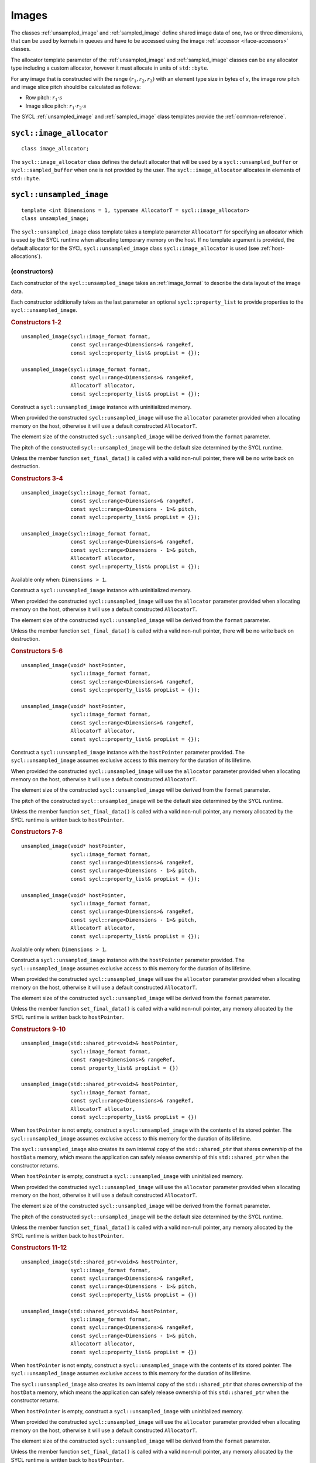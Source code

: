 ..
  Copyright 2024 The Khronos Group Inc.
  SPDX-License-Identifier: CC-BY-4.0

.. _iface-images:

******
Images
******

The classes :ref:`unsampled_image` and :ref:`sampled_image` define
shared image data of one, two or three dimensions, that can be used by
kernels in queues and have to be accessed using the
image :ref:`accessor <iface-accessors>` classes.

The allocator template parameter of the :ref:`unsampled_image` and
:ref:`sampled_image` classes can be any allocator type including a
custom allocator, however it must allocate in units of ``std::byte``.

For any image that is constructed with the range :math:`(r_1,r_2,r_3)`
with an element type size in bytes of :math:`s`, the image row pitch
and image slice pitch should be calculated as follows:

* Row pitch:  :math:`r_1 \cdot s`
* Image slice pitch: :math:`r_1 \cdot r_2 \cdot s`

The SYCL :ref:`unsampled_image` and :ref:`sampled_image` class templates
provide the :ref:`common-reference`.

.. seealso:: |SYCL_SPEC_IMAGE|

.. _image_allocator:

==========================
``sycl::image_allocator``
==========================

::

  class image_allocator;

The ``sycl::image_allocator`` class defines the default allocator that will be
used by a ``sycl::unsampled_buffer`` or ``sycl::sampled_buffer`` when one is not
provided by the user. The ``sycl::image_allocator`` allocates in elements of
``std::byte``.

.. _unsampled_image:

=========================
``sycl::unsampled_image``
=========================

::

  template <int Dimensions = 1, typename AllocatorT = sycl::image_allocator>
  class unsampled_image;

The ``sycl::unsampled_image`` class template takes a template
parameter ``AllocatorT`` for specifying an allocator which is
used by the SYCL runtime when allocating temporary memory on
the host. If no template argument is provided, the default
allocator for the SYCL ``sycl::unsampled_image`` class
``sycl::image_allocator`` is used (see :ref:`host-allocations`).

(constructors)
==============

Each constructor of the ``sycl::unsampled_image`` takes an
:ref:`image_format` to describe the data layout of the image data.

Each constructor additionally takes as the last parameter an
optional ``sycl::property_list`` to provide properties to the
``sycl::unsampled_image``.

.. rubric:: Constructors 1-2

::

  unsampled_image(sycl::image_format format,
                  const sycl::range<Dimensions>& rangeRef,
                  const sycl::property_list& propList = {});

  unsampled_image(sycl::image_format format,
                  const sycl::range<Dimensions>& rangeRef,
                  AllocatorT allocator,
                  const sycl::property_list& propList = {});

Construct a ``sycl::unsampled_image`` instance with
uninitialized memory.

When provided the constructed ``sycl::unsampled_image`` will use
the ``allocator`` parameter provided when allocating memory
on the host, otherwise it will use a default constructed ``AllocatorT``.

The element size of the constructed ``sycl::unsampled_image``
will be derived from the ``format`` parameter.

The pitch of the constructed ``sycl::unsampled_image`` will
be the default size determined by the SYCL runtime.

Unless the member function ``set_final_data()`` is called
with a valid non-null pointer, there will be no write back
on destruction.

.. rubric:: Constructors 3-4

::

  unsampled_image(sycl::image_format format,
                  const sycl::range<Dimensions>& rangeRef,
                  const sycl::range<Dimensions - 1>& pitch,
                  const sycl::property_list& propList = {});

  unsampled_image(sycl::image_format format,
                  const sycl::range<Dimensions>& rangeRef,
                  const sycl::range<Dimensions - 1>& pitch,
                  AllocatorT allocator,
                  const sycl::property_list& propList = {});

Available only when: ``Dimensions > 1``.

Construct a ``sycl::unsampled_image`` instance with
uninitialized memory.

When provided the constructed ``sycl::unsampled_image`` will use
the ``allocator`` parameter provided when allocating memory
on the host, otherwise it will use a default constructed ``AllocatorT``.

The element size of the constructed ``sycl::unsampled_image``
will be derived from the ``format`` parameter.

Unless the member function ``set_final_data()`` is called
with a valid non-null pointer, there will be no write back
on destruction.

.. rubric:: Constructors 5-6

::

  unsampled_image(void* hostPointer,
                  sycl::image_format format,
                  const sycl::range<Dimensions>& rangeRef,
                  const sycl::property_list& propList = {});

  unsampled_image(void* hostPointer,
                  sycl::image_format format,
                  const sycl::range<Dimensions>& rangeRef,
                  AllocatorT allocator,
                  const sycl::property_list& propList = {});

Construct a ``sycl::unsampled_image`` instance with
the ``hostPointer`` parameter provided.
The ``sycl::unsampled_image`` assumes exclusive access
to this memory for the duration of its lifetime.

When provided the constructed ``sycl::unsampled_image`` will use
the ``allocator`` parameter provided when allocating memory
on the host, otherwise it will use a default constructed ``AllocatorT``.

The element size of the constructed ``sycl::unsampled_image``
will be derived from the ``format`` parameter.

The pitch of the constructed ``sycl::unsampled_image`` will
be the default size determined by the SYCL runtime.

Unless the member function ``set_final_data()`` is called
with a valid non-null pointer, any memory allocated by the
SYCL runtime is written back to ``hostPointer``.

.. rubric:: Constructors 7-8

::

  unsampled_image(void* hostPointer,
                  sycl::image_format format,
                  const sycl::range<Dimensions>& rangeRef,
                  const sycl::range<Dimensions - 1>& pitch,
                  const sycl::property_list& propList = {});

  unsampled_image(void* hostPointer,
                  sycl::image_format format,
                  const sycl::range<Dimensions>& rangeRef,
                  const sycl::range<Dimensions - 1>& pitch,
                  AllocatorT allocator,
                  const sycl::property_list& propList = {});

Available only when: ``Dimensions > 1``.

Construct a ``sycl::unsampled_image`` instance with
the ``hostPointer`` parameter provided.
The ``sycl::unsampled_image`` assumes exclusive access
to this memory for the duration of its lifetime.

When provided the constructed ``sycl::unsampled_image`` will use
the ``allocator`` parameter provided when allocating memory
on the host, otherwise it will use a default constructed ``AllocatorT``.

The element size of the constructed ``sycl::unsampled_image``
will be derived from the ``format`` parameter.

Unless the member function ``set_final_data()`` is called
with a valid non-null pointer, any memory allocated by the
SYCL runtime is written back to ``hostPointer``.

.. rubric:: Constructors 9-10

::

  unsampled_image(std::shared_ptr<void>& hostPointer,
                  sycl::image_format format,
                  const range<Dimensions>& rangeRef,
                  const property_list& propList = {})

  unsampled_image(std::shared_ptr<void>& hostPointer,
                  sycl::image_format format,
                  const sycl::range<Dimensions>& rangeRef,
                  AllocatorT allocator,
                  const sycl::property_list& propList = {})

When ``hostPointer`` is not empty, construct a
``sycl::unsampled_image`` with the contents of its stored pointer.
The ``sycl::unsampled_image`` assumes exclusive
access to this memory for the duration of its lifetime.

The ``sycl::unsampled_image`` also creates its own internal
copy of the ``std::shared_ptr`` that shares ownership of the
``hostData`` memory, which means the application can safely
release ownership of this ``std::shared_ptr`` when the
constructor returns.

When ``hostPointer`` is empty, construct a
``sycl::unsampled_image`` with uninitialized memory.

When provided the constructed ``sycl::unsampled_image`` will use
the ``allocator`` parameter provided when allocating memory
on the host, otherwise it will use a default constructed ``AllocatorT``.

The element size of the constructed ``sycl::unsampled_image``
will be derived from the ``format`` parameter.

The pitch of the constructed ``sycl::unsampled_image`` will
be the default size determined by the SYCL runtime.

Unless the member function ``set_final_data()`` is called
with a valid non-null pointer, any memory allocated by the
SYCL runtime is written back to ``hostPointer``.

.. rubric:: Constructors 11-12

::

  unsampled_image(std::shared_ptr<void>& hostPointer,
                  sycl::image_format format,
                  const sycl::range<Dimensions>& rangeRef,
                  const sycl::range<Dimensions - 1>& pitch,
                  const sycl::property_list& propList = {})

  unsampled_image(std::shared_ptr<void>& hostPointer,
                  sycl::image_format format,
                  const sycl::range<Dimensions>& rangeRef,
                  const sycl::range<Dimensions - 1>& pitch,
                  AllocatorT allocator,
                  const sycl::property_list& propList = {})

When ``hostPointer`` is not empty, construct a
``sycl::unsampled_image`` with the contents of its stored pointer.
The ``sycl::unsampled_image`` assumes exclusive
access to this memory for the duration of its lifetime.

The ``sycl::unsampled_image`` also creates its own internal
copy of the ``std::shared_ptr`` that shares ownership of the
``hostData`` memory, which means the application can safely
release ownership of this ``std::shared_ptr`` when the
constructor returns.

When ``hostPointer`` is empty, construct a
``sycl::unsampled_image`` with uninitialized memory.

When provided the constructed ``sycl::unsampled_image`` will use
the ``allocator`` parameter provided when allocating memory
on the host, otherwise it will use a default constructed ``AllocatorT``.

The element size of the constructed ``sycl::unsampled_image``
will be derived from the ``format`` parameter.

Unless the member function ``set_final_data()`` is called
with a valid non-null pointer, any memory allocated by the
SYCL runtime is written back to ``hostPointer``.

.. rubric:: Parameters

================  ==========
``hostPointer``   Pointer to host memory to hold data.
``format``        :ref:`image_format` that describe layout of the image.
``rangeRef``      The range of the constructed ``sycl::unsampled_image``.
``pitch``         The pitch of the constructed ``sycl::unsampled_image``.
``allocator``     Allocator for the buffer data. In case this parameter
                  is absent, the ``sycl::unsampled_image`` will use a
                  default constructed ``AllocatorT`` when allocating
                  memory on the host.
``propList``      See `Image properties`_.
================  ==========

Member functions
================

``get_range``
-------------

::

  sycl::range<Dimensions> get_range() const;

Return a :ref:`range` object representing the size
of the image in terms of the number of elements in
each dimension as passed to the constructor.

``get_pitch``
-------------

::

  sycl::range<Dimensions - 1> get_pitch() const;

Available only when: ``Dimensions > 1``.

Return a range object representing the pitch of the
image in bytes.

``size``
--------

::

  size_t size() const noexcept;

Returns the total number of elements in the image.

Equal to ``get_range()[0] * ... * get_range()[Dimensions-1]``.

``byte_size``
-------------

::

  size_t byte_size() const noexcept;

Returns the size of the image storage in bytes.

The number of bytes may be greater than ``size()*<element size>``
due to padding of elements, rows and slices of the image for
efficient access.

``get_allocator``
-----------------

::

  AllocatorT get_allocator() const;

Returns the allocator provided to the image.

``get_access``
--------------

::

  template <typename DataT,
            sycl::access_mode Mode = (std::is_const_v<DataT>
                                          ? sycl::access_mode::read
                                          : sycl::access_mode::read_write),
            sycl::image_target Targ = sycl::image_target::device>
  sycl::unsampled_image_accessor<DataT, Dimensions, Mode, Targ>
  get_access(sycl::handler& commandGroupHandler);

Returns a valid :ref:`unsampled_image_accessor` to the unsampled
image with the specified data type, access mode and target
in the command group.

``get_host_access``
-------------------

::

  template <typename DataT,
            sycl::access_mode Mode = (std::is_const_v<DataT>
                                              ? sycl::access_mode::read
                                              : sycl::access_mode::read_write)>
  sycl::host_unsampled_image_accessor<DataT, Dimensions, Mode> get_host_access();

Returns a valid :ref:`host_unsampled_image_accessor` to the unsampled
image with the specified data type and access mode.

``set_final_data``
------------------

::

  template <typename Destination = std::nullptr_t>
  void set_final_data(Destination finalData = nullptr)

The ``finalData`` point to where the output of all the
image processing is going to be copied to at destruction
time, if the image was involved with a write accessor.

Destination can be either an output iterator, or a ``std::weak_ptr<T>``.

.. note::

  A raw pointer is a special case of output iterator
  and thus defines the host memory to which the result
  is to be copied.

In the case of a weak pointer, the output is not
copied if the weak pointer has expired.

If ``Destination`` is ``std::nullptr_t``,
then the copy back will not happen.

``set_write_back``
------------------

::

  void set_write_back(bool flag = true);

This member function allows dynamically forcing
or canceling the write-back of the data of an
image on destruction according to the value of ``flag``.

Forcing the write-back is similar to what happens during
a normal write-back.

If there is nowhere to write-back, using this function
does not have any effect.

.. _sampled_image:

=======================
``sycl::sampled_image``
=======================

::

  template <int Dimensions = 1, typename AllocatorT = sycl::image_allocator>
  class sampled_image;

(constructors)
==============

Each constructor of the ``sycl::sampled_image`` class requires
a pointer to the host data the image will sample, an
:ref:`image_format` to describe the data layout and an
:ref:`image_sampler` to describe how to sample the image data.

Each constructor additionally takes as the last parameter
an optional SYCL property_list to provide properties to
the ``sycl::sampled_image``.

.. rubric:: Constructor 1

::

  sampled_image(const void* hostPointer,
                sycl::image_format format,
                sycl::image_sampler sampler,
                const sycl::range<Dimensions>& rangeRef,
                const sycl::property_list& propList = {});

Construct a ``sycl::sampled_image`` instance with the
``hostPointer`` parameter provided.

The ``sycl::sampled_image`` assumes exclusive access
to this memory for the duration of its lifetime.

The host address is ``const``, so the host accesses
must be read-only. Since, the ``hostPointer`` is ``const``,
this image is only initialized with this memory and
there is no write after its destruction.

The element size of the constructed ``sycl::sampled_image``
will be derived from the ``format`` parameter.

The pitch of the constructed ``sycl::sampled_image`` will
be the default size determined by the SYCL runtime.

.. rubric:: Constructor 2

::

  sampled_image(const void* hostPointer,
                sycl::image_format format,
                sycl::image_sampler sampler,
                const sycl::range<Dimensions>& rangeRef,
                const sycl::range<Dimensions - 1>& pitch,
                const sycl::property_list& propList = {});

Available only when: ``Dimensions > 1``.

Construct a ``sycl::sampled_image`` instance with the
``hostPointer`` parameter provided.

The ``sycl::sampled_image`` assumes exclusive access
to this memory for the duration of its lifetime.

The host address is ``const``, so the host accesses
must be read-only. Since, the ``hostPointer`` is ``const``,
this image is only initialized with this memory and
there is no write after its destruction.

The element size of the constructed ``sycl::sampled_image``
will be derived from the ``format`` parameter.

.. rubric:: Constructor 3

::

  sampled_image(std::shared_ptr<const void>& hostPointer,
                sycl::image_format format,
                sycl::image_sampler sampler,
                const sycl::range<Dimensions>& rangeRef,
                const sycl::property_list& propList = {});

When ``hostPointer`` is not empty, construct a
``sycl::sampled_image`` with the contents of its stored pointer.

The ``sycl::sampled_image`` assumes exclusive access to this
memory for the duration of its lifetime. The ``sycl::sampled_image``
also creates its own internal copy of the ``std::shared_ptr`` that
shares ownership of the ``hostData`` memory, which means the
application can safely release ownership of this ``std::shared_ptr``
when the constructor returns.

When ``hostPointer`` is empty, construct a SYCL
``sycl::sampled_image`` with uninitialized memory.

The host address is ``const``, so the host accesses
must be read-only. Since, the ``hostPointer`` is ``const``,
this image is only initialized with this memory and
there is no write after its destruction.

The element size of the constructed ``sycl::sampled_image``
will be derived from the ``format`` parameter.

The pitch of the constructed ``sycl::sampled_image`` will
be the default size determined by the SYCL runtime.

.. rubric:: Constructor 4

::

  sampled_image(std::shared_ptr<const void>& hostPointer,
                sycl::image_format format,
                sycl::image_sampler sampler,
                const sycl::range<Dimensions>& rangeRef,
                const sycl::range<Dimensions - 1>& pitch,
                const sycl::property_list& propList = {});

Available only when: ``Dimensions > 1``.

When ``hostPointer`` is not empty, construct a
``sycl::sampled_image`` with the contents of its stored pointer.

The ``sycl::sampled_image`` assumes exclusive access to this
memory for the duration of its lifetime. The ``sycl::sampled_image``
also creates its own internal copy of the ``std::shared_ptr`` that
shares ownership of the ``hostData`` memory, which means the
application can safely release ownership of this ``std::shared_ptr``
when the constructor returns.

When ``hostPointer`` is empty, construct a SYCL
``sycl::sampled_image`` with uninitialized memory.

The host address is ``const``, so the host accesses
must be read-only. Since, the ``hostPointer`` is ``const``,
this image is only initialized with this memory and
there is no write after its destruction.

The element size of the constructed ``sycl::sampled_image``
will be derived from the ``format`` parameter.

.. rubric:: Parameters

================  ==========
``hostPointer``   Pointer to host memory to hold data.
``format``        :ref:`image_format` that describe layout of the image.
``sampler``       :ref:`image_sampler` that will be used by the
                  accessors to sample the image.
``rangeRef``      The range of the constructed ``sycl::sampled_image``.
``pitch``         The pitch of the constructed ``sycl::sampled_image``.
``propList``      See `Image properties`_.
================  ==========

Member functions
================

``get_range``
-------------

::

  sycl::range<Dimensions> get_range() const;

Return a :ref:`range` object representing the size
of the image in terms of the number of elements in
each dimension as passed to the constructor.

``get_pitch``
-------------

::

  sycl::range<Dimensions - 1> get_pitch() const;

Available only when: ``Dimensions > 1``.

Return a range object representing the pitch of the
image in bytes.

``size``
--------

::

  size_t size() const noexcept;

Returns the total number of elements in the image.

Equal to ``get_range()[0] * ... * get_range()[Dimensions-1]``.

``byte_size``
-------------

::

  size_t byte_size() const noexcept;

Returns the size of the image storage in bytes.

The number of bytes may be greater than ``size()*<element size>``
due to padding of elements, rows and slices of the image for
efficient access.

``get_access``
--------------

::

  template <typename DataT, sycl::image_target Targ = sycl::image_target::device>
  sycl::sampled_image_accessor<DataT, Dimensions, Targ>
  get_access(sycl::handler& commandGroupHandler);

Returns a valid :ref:`sampled_image_accessor` to the sampled
image with the specified data type and target in the command group.

``get_host_access``
-------------------

::

  template <typename DataT>
  sycl::host_sampled_image_accessor<DataT, Dimensions> get_host_access();

Returns a valid :ref:`host_sampled_image_accessor` to the
sampled image with the specified data type in the command group.


.. _image_format:

======================
``sycl::image_format``
======================

Class ``sycl::image_format`` is used in the :ref:`unsampled_image`
and :ref:`sampled_image` constructors to describe the data layout
of the image data.

::

  namespace sycl {

  enum class image_format : /* unspecified */ {
    r8g8b8a8_unorm,
    r16g16b16a16_unorm,
    r8g8b8a8_sint,
    r16g16b16a16_sint,
    r32b32g32a32_sint,
    r8g8b8a8_uint,
    r16g16b16a16_uint,
    r32b32g32a32_uint,
    r16b16g16a16_sfloat,
    r32g32b32a32_sfloat,
    b8g8r8a8_unorm
  };

  } // namespace sycl

.. note::

  Where relevant, it is the responsibility of the
  user to ensure that the format of the data
  matches the format described by the ``sycl::image_format``.

.. _image-properties:

================
Image properties
================

The properties that can be provided when constructing the
``sycl::unsampled_image`` and ``sycl::sampled_image`` classes
via ``sycl::property_list``.

::

  namespace sycl::property {

  namespace image {

  class use_host_ptr;

  class use_mutex;

  class context_bound;

  } // namespace image

  } // namespace sycl::property



``sycl::property::image::use_host_ptr``
=======================================

::

  namespace sycl::property::image {

  class use_host_ptr {
  public:
    use_host_ptr() = default;
  };

  } // namespace sycl::property::image

The ``sycl::property::image::use_host_ptr`` property adds the
requirement that the SYCL runtime must not allocate any memory
for the image and instead uses the provided host pointer directly.

This prevents the SYCL runtime from allocating additional temporary
storage on the host.


(constructors)
--------------

::

  sycl::property::image::use_host_ptr::use_host_ptr();

Constructs a ``sycl::property::image::use_host_ptr`` property instance.


``sycl::property::image::use_mutex``
====================================

::

  namespace sycl::property::image {

  class use_mutex {
  public:
    use_mutex(std::mutex& mutexRef);

    std::mutex* get_mutex_ptr() const;
  };

  } // namespace sycl::property::image

The property adds the requirement that the memory which is
owned by the SYCL image can be shared with the application
via a ``std::mutex`` provided to the property.

The ``std::mutex`` is locked by the runtime whenever the data
is in use and unlocked otherwise.

Data is synchronized with ``hostData``,
when the ``std::mutex`` is unlocked by the runtime.

(constructors)
--------------

::

  sycl::property::image::use_mutex::use_mutex(std::mutex& mutexRef);

Constructs a ``sycl::property::image::use_mutex`` property instance
with a reference to ``mutexRef`` parameter provided.

``get_mutex_ptr``
-----------------

::

  std::mutex* sycl::property::image::use_mutex::get_mutex_ptr() const;

Returns the ``std::mutex`` which was specified when constructing
this ``sycl::property::image::use_mutex`` property.


``sycl::property::image::context_bound``
========================================

::

  namespace sycl::property::image {

  class context_bound {
  public:
    context_bound(context boundContext);

    context get_context() const;
  };

  } // namespace sycl::property::image


The ``sycl::property::image::context_bound`` property adds the
requirement that the ``sycl::image`` can only be associated
with a single :ref:`context` that is provided to the property.


(constructors)
--------------

::

  sycl::property::image::context_bound(sycl::context boundContext);

Constructs a ``sycl::property::image::context_bound`` property
instance with a copy of a :ref:`context`.

``get_context``
---------------

::

  sycl::context sycl::property::image::context_bound::get_context() const;

Returns the :ref:`context` which was specified when constructing
this ``sycl::property::image::context_bound`` property.

.. _image-synchronization-rules:

===========================
Image synchronization rules
===========================

The rules are similar to those described in
:ref:`buffer-synchronization-rules`.

For the lifetime of the image object, the associated host memory must be
left available to the SYCL runtime and the contents of the associated
host memory is unspecified until the image object is destroyed.
If an image object value is copied, then only a reference to the underlying
image object is copied. The underlying image object is reference-counted.
Only after all image value references to the underlying image object have
been destroyed is the actual image object itself destroyed.

If an image object is constructed with associated host memory, then its
destructor blocks until all operations in all SYCL queues on that image
object have completed.
Any modifications to the image data will be copied back, if necessary,
to the associated host memory.
Any errors occurring during destruction are reported to any
associated context's asynchronous error handler.

If an image object is constructed with a storage object,
then the storage object defines what synchronization or
copying behavior occurs on image object destruction.
